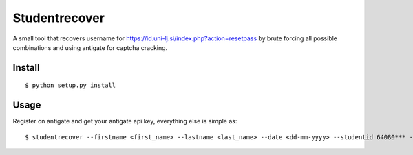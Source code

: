 Studentrecover
##############

A small tool that recovers username for https://id.uni-lj.si/index.php?action=resetpass
by brute forcing all possible combinations and using antigate for captcha cracking.

Install
-------

::

    $ python setup.py install

Usage
-----

Register on antigate and get your antigate api key, everything else is simple
as::

    $ studentrecover --firstname <first_name> --lastname <last_name> --date <dd-mm-yyyy> --studentid 64080*** --faculty <FE|FRI|...> --antigateid <your_antigate_id>
